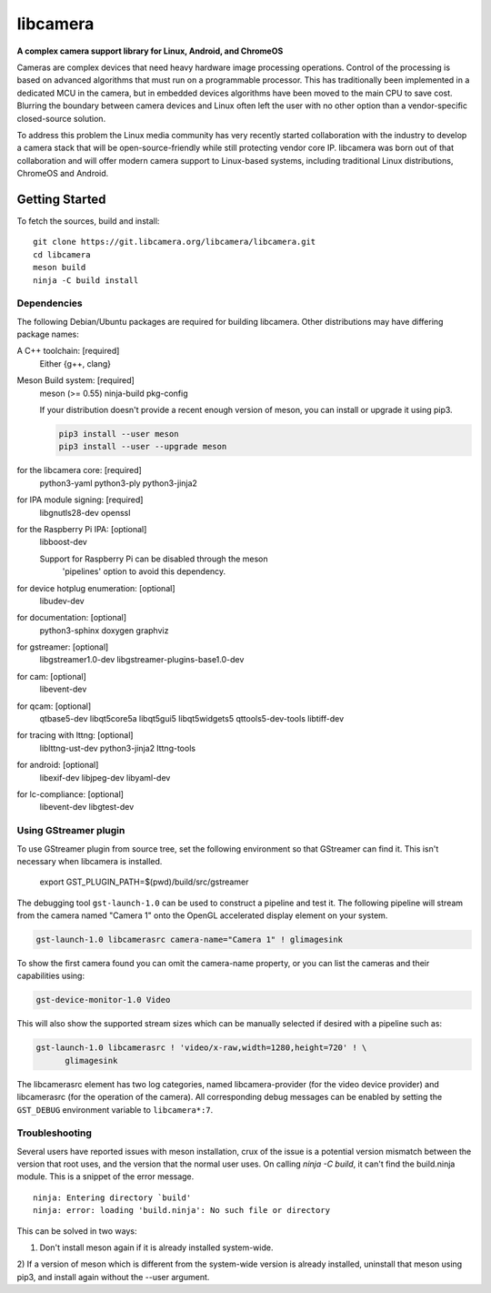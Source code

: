 .. SPDX-License-Identifier: CC-BY-SA-4.0

.. section-begin-libcamera

===========
 libcamera
===========

**A complex camera support library for Linux, Android, and ChromeOS**

Cameras are complex devices that need heavy hardware image processing
operations. Control of the processing is based on advanced algorithms that must
run on a programmable processor. This has traditionally been implemented in a
dedicated MCU in the camera, but in embedded devices algorithms have been moved
to the main CPU to save cost. Blurring the boundary between camera devices and
Linux often left the user with no other option than a vendor-specific
closed-source solution.

To address this problem the Linux media community has very recently started
collaboration with the industry to develop a camera stack that will be
open-source-friendly while still protecting vendor core IP. libcamera was born
out of that collaboration and will offer modern camera support to Linux-based
systems, including traditional Linux distributions, ChromeOS and Android.

.. section-end-libcamera
.. section-begin-getting-started

Getting Started
---------------

To fetch the sources, build and install:

::

  git clone https://git.libcamera.org/libcamera/libcamera.git
  cd libcamera
  meson build
  ninja -C build install

Dependencies
~~~~~~~~~~~~

The following Debian/Ubuntu packages are required for building libcamera.
Other distributions may have differing package names:

A C++ toolchain: [required]
	Either {g++, clang}

Meson Build system: [required]
        meson (>= 0.55) ninja-build pkg-config

        If your distribution doesn't provide a recent enough version of meson,
        you can install or upgrade it using pip3.

        .. code::

            pip3 install --user meson
            pip3 install --user --upgrade meson

for the libcamera core: [required]
        python3-yaml python3-ply python3-jinja2

for IPA module signing: [required]
        libgnutls28-dev openssl

for the Raspberry Pi IPA: [optional]
        libboost-dev

        Support for Raspberry Pi can be disabled through the meson
         'pipelines' option to avoid this dependency.

for device hotplug enumeration: [optional]
	libudev-dev

for documentation: [optional]
	python3-sphinx doxygen graphviz

for gstreamer: [optional]
	libgstreamer1.0-dev libgstreamer-plugins-base1.0-dev

for cam: [optional]
        libevent-dev

for qcam: [optional]
	qtbase5-dev libqt5core5a libqt5gui5 libqt5widgets5 qttools5-dev-tools libtiff-dev

for tracing with lttng: [optional]
        liblttng-ust-dev python3-jinja2 lttng-tools

for android: [optional]
        libexif-dev libjpeg-dev libyaml-dev

for lc-compliance: [optional]
        libevent-dev libgtest-dev

Using GStreamer plugin
~~~~~~~~~~~~~~~~~~~~~~

To use GStreamer plugin from source tree, set the following environment so that
GStreamer can find it. This isn't necessary when libcamera is installed.

  export GST_PLUGIN_PATH=$(pwd)/build/src/gstreamer

The debugging tool ``gst-launch-1.0`` can be used to construct a pipeline and
test it. The following pipeline will stream from the camera named "Camera 1"
onto the OpenGL accelerated display element on your system.

.. code::

  gst-launch-1.0 libcamerasrc camera-name="Camera 1" ! glimagesink

To show the first camera found you can omit the camera-name property, or you
can list the cameras and their capabilities using:

.. code::

  gst-device-monitor-1.0 Video

This will also show the supported stream sizes which can be manually selected
if desired with a pipeline such as:

.. code::

  gst-launch-1.0 libcamerasrc ! 'video/x-raw,width=1280,height=720' ! \
        glimagesink

The libcamerasrc element has two log categories, named libcamera-provider (for
the video device provider) and libcamerasrc (for the operation of the camera).
All corresponding debug messages can be enabled by setting the ``GST_DEBUG``
environment variable to ``libcamera*:7``.

.. section-end-getting-started

Troubleshooting
~~~~~~~~~~~~~~~

Several users have reported issues with meson installation, crux of the issue
is a potential version mismatch between the version that root uses, and the
version that the normal user uses. On calling `ninja -C build`, it can't find
the build.ninja module. This is a snippet of the error message.

::

  ninja: Entering directory `build'
  ninja: error: loading 'build.ninja': No such file or directory

This can be solved in two ways:

1) Don't install meson again if it is already installed system-wide.

2) If a version of meson which is different from the system-wide version is
already installed, uninstall that meson using pip3, and install again without
the --user argument.
